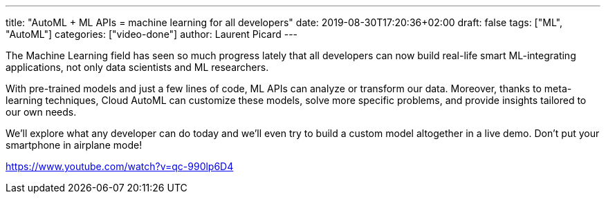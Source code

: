 ---
title: "AutoML + ML APIs = machine learning for all developers"
date: 2019-08-30T17:20:36+02:00
draft: false
tags: ["ML", "AutoML"]
categories: ["video-done"]
author: Laurent Picard
---

The Machine Learning field has seen so much progress lately that all developers can now build real-life smart ML-integrating applications, not only data scientists and ML researchers.

With pre-trained models and just a few lines of code, ML APIs can analyze or transform our data. Moreover, thanks to meta-learning techniques, Cloud AutoML can customize these models, solve more specific problems, and provide insights tailored to our own needs.

We'll explore what any developer can do today and we'll even try to build a custom model altogether in a live demo. Don't put your smartphone in airplane mode!

link:https://www.youtube.com/watch?v=qc-990lp6D4[]